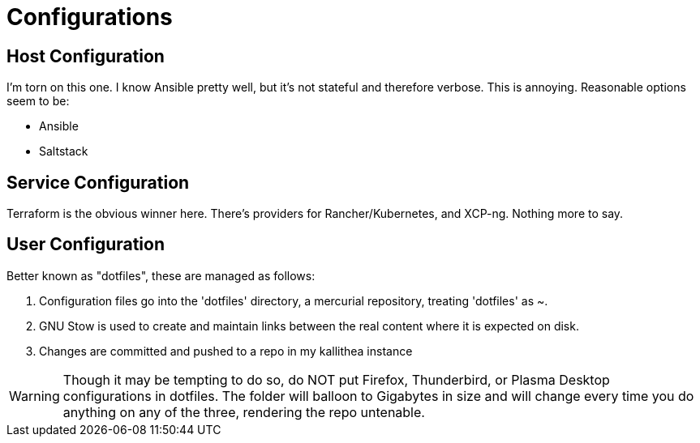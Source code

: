 = Configurations

== Host Configuration

I'm torn on this one.  I know Ansible pretty well, but it's not stateful and therefore verbose.  This is annoying.
Reasonable options seem to be:

* Ansible
* Saltstack


== Service Configuration

Terraform is the obvious winner here.  There's providers for Rancher/Kubernetes, and XCP-ng.  Nothing more to say.


== User Configuration

Better known as "dotfiles", these are managed as follows:

1. Configuration files go into the 'dotfiles' directory, a mercurial repository, treating 'dotfiles' as ~.
2. GNU Stow is used to create and maintain links between the real content where it is expected on disk.
3. Changes are committed and pushed to a repo in my kallithea instance

WARNING: Though it may be tempting to do so, do NOT put Firefox, Thunderbird, or Plasma Desktop configurations in dotfiles.  The folder will balloon to Gigabytes in size and will change every time you do anything on any of the three, rendering the repo untenable.
